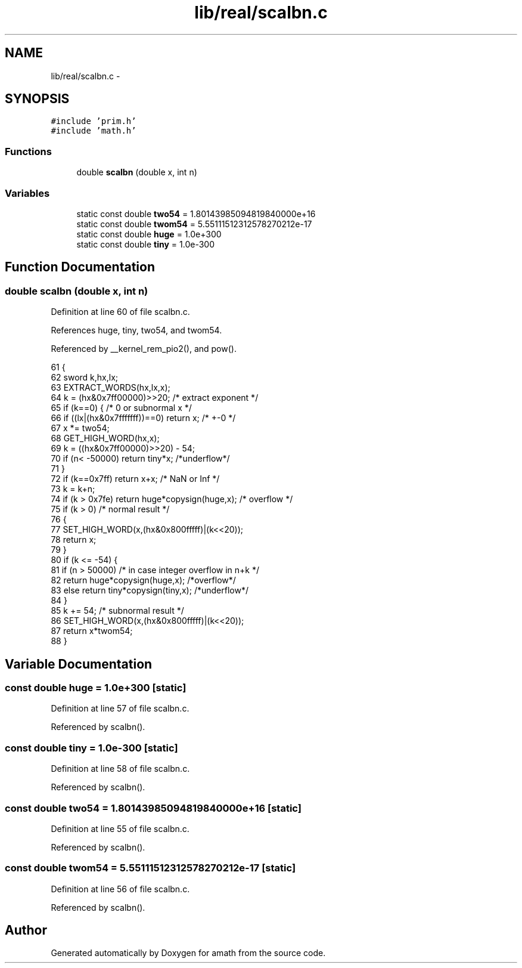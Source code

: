 .TH "lib/real/scalbn.c" 3 "Sat Jan 21 2017" "Version 1.6.1" "amath" \" -*- nroff -*-
.ad l
.nh
.SH NAME
lib/real/scalbn.c \- 
.SH SYNOPSIS
.br
.PP
\fC#include 'prim\&.h'\fP
.br
\fC#include 'math\&.h'\fP
.br

.SS "Functions"

.in +1c
.ti -1c
.RI "double \fBscalbn\fP (double x, int n)"
.br
.in -1c
.SS "Variables"

.in +1c
.ti -1c
.RI "static const double \fBtwo54\fP = 1\&.80143985094819840000e+16"
.br
.ti -1c
.RI "static const double \fBtwom54\fP = 5\&.55111512312578270212e\-17"
.br
.ti -1c
.RI "static const double \fBhuge\fP = 1\&.0e+300"
.br
.ti -1c
.RI "static const double \fBtiny\fP = 1\&.0e\-300"
.br
.in -1c
.SH "Function Documentation"
.PP 
.SS "double scalbn (double x, int n)"

.PP
Definition at line 60 of file scalbn\&.c\&.
.PP
References huge, tiny, two54, and twom54\&.
.PP
Referenced by __kernel_rem_pio2(), and pow()\&.
.PP
.nf
61 {
62     sword  k,hx,lx;
63     EXTRACT_WORDS(hx,lx,x);
64     k = (hx&0x7ff00000)>>20;        /* extract exponent */
65     if (k==0) {             /* 0 or subnormal x */
66         if ((lx|(hx&0x7fffffff))==0) return x; /* +-0 */
67         x *= two54;
68         GET_HIGH_WORD(hx,x);
69         k = ((hx&0x7ff00000)>>20) - 54;
70         if (n< -50000) return tiny*x;   /*underflow*/
71     }
72     if (k==0x7ff) return x+x;       /* NaN or Inf */
73     k = k+n;
74     if (k >  0x7fe) return huge*copysign(huge,x); /* overflow  */
75     if (k > 0)              /* normal result */
76     {
77         SET_HIGH_WORD(x,(hx&0x800fffff)|(k<<20));
78         return x;
79     }
80     if (k <= -54) {
81         if (n > 50000)      /* in case integer overflow in n+k */
82             return huge*copysign(huge,x);   /*overflow*/
83         else return tiny*copysign(tiny,x);  /*underflow*/
84     }
85     k += 54;                /* subnormal result */
86     SET_HIGH_WORD(x,(hx&0x800fffff)|(k<<20));
87     return x*twom54;
88 }
.fi
.SH "Variable Documentation"
.PP 
.SS "const double huge = 1\&.0e+300\fC [static]\fP"

.PP
Definition at line 57 of file scalbn\&.c\&.
.PP
Referenced by scalbn()\&.
.SS "const double tiny = 1\&.0e\-300\fC [static]\fP"

.PP
Definition at line 58 of file scalbn\&.c\&.
.PP
Referenced by scalbn()\&.
.SS "const double two54 = 1\&.80143985094819840000e+16\fC [static]\fP"

.PP
Definition at line 55 of file scalbn\&.c\&.
.PP
Referenced by scalbn()\&.
.SS "const double twom54 = 5\&.55111512312578270212e\-17\fC [static]\fP"

.PP
Definition at line 56 of file scalbn\&.c\&.
.PP
Referenced by scalbn()\&.
.SH "Author"
.PP 
Generated automatically by Doxygen for amath from the source code\&.
